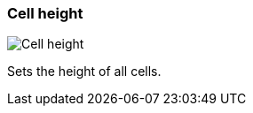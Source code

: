 [#settings-cell-height]
=== Cell height

image::generated/screenshots/elements/settings/cell-height.png[Cell height]

Sets the height of all cells.

